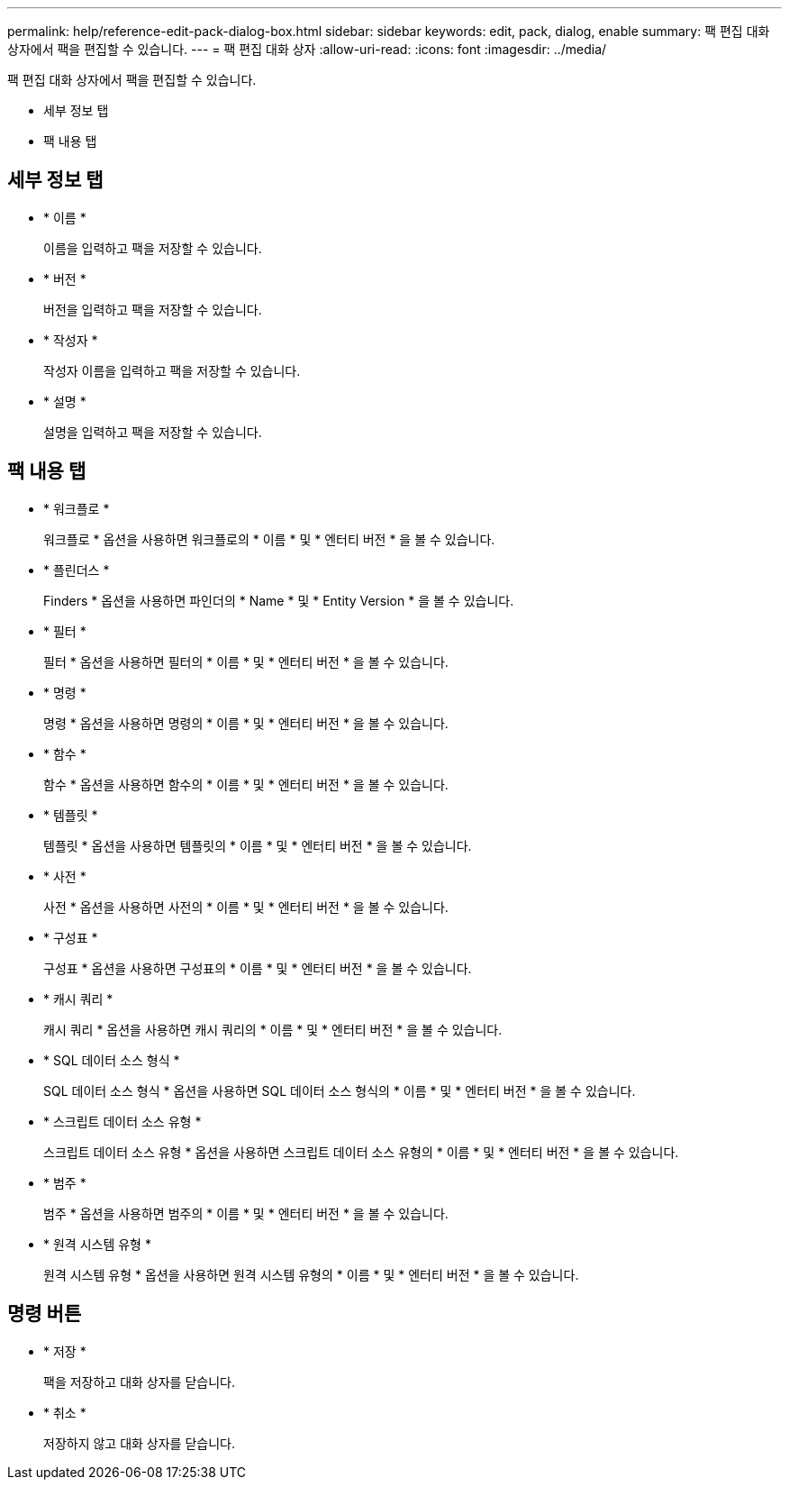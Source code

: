 ---
permalink: help/reference-edit-pack-dialog-box.html 
sidebar: sidebar 
keywords: edit, pack, dialog, enable 
summary: 팩 편집 대화 상자에서 팩을 편집할 수 있습니다. 
---
= 팩 편집 대화 상자
:allow-uri-read: 
:icons: font
:imagesdir: ../media/


[role="lead"]
팩 편집 대화 상자에서 팩을 편집할 수 있습니다.

* 세부 정보 탭
* 팩 내용 탭




== 세부 정보 탭

* * 이름 *
+
이름을 입력하고 팩을 저장할 수 있습니다.

* * 버전 *
+
버전을 입력하고 팩을 저장할 수 있습니다.

* * 작성자 *
+
작성자 이름을 입력하고 팩을 저장할 수 있습니다.

* * 설명 *
+
설명을 입력하고 팩을 저장할 수 있습니다.





== 팩 내용 탭

* * 워크플로 *
+
워크플로 * 옵션을 사용하면 워크플로의 * 이름 * 및 * 엔터티 버전 * 을 볼 수 있습니다.

* * 플린더스 *
+
Finders * 옵션을 사용하면 파인더의 * Name * 및 * Entity Version * 을 볼 수 있습니다.

* * 필터 *
+
필터 * 옵션을 사용하면 필터의 * 이름 * 및 * 엔터티 버전 * 을 볼 수 있습니다.

* * 명령 *
+
명령 * 옵션을 사용하면 명령의 * 이름 * 및 * 엔터티 버전 * 을 볼 수 있습니다.

* * 함수 *
+
함수 * 옵션을 사용하면 함수의 * 이름 * 및 * 엔터티 버전 * 을 볼 수 있습니다.

* * 템플릿 *
+
템플릿 * 옵션을 사용하면 템플릿의 * 이름 * 및 * 엔터티 버전 * 을 볼 수 있습니다.

* * 사전 *
+
사전 * 옵션을 사용하면 사전의 * 이름 * 및 * 엔터티 버전 * 을 볼 수 있습니다.

* * 구성표 *
+
구성표 * 옵션을 사용하면 구성표의 * 이름 * 및 * 엔터티 버전 * 을 볼 수 있습니다.

* * 캐시 쿼리 *
+
캐시 쿼리 * 옵션을 사용하면 캐시 쿼리의 * 이름 * 및 * 엔터티 버전 * 을 볼 수 있습니다.

* * SQL 데이터 소스 형식 *
+
SQL 데이터 소스 형식 * 옵션을 사용하면 SQL 데이터 소스 형식의 * 이름 * 및 * 엔터티 버전 * 을 볼 수 있습니다.

* * 스크립트 데이터 소스 유형 *
+
스크립트 데이터 소스 유형 * 옵션을 사용하면 스크립트 데이터 소스 유형의 * 이름 * 및 * 엔터티 버전 * 을 볼 수 있습니다.

* * 범주 *
+
범주 * 옵션을 사용하면 범주의 * 이름 * 및 * 엔터티 버전 * 을 볼 수 있습니다.

* * 원격 시스템 유형 *
+
원격 시스템 유형 * 옵션을 사용하면 원격 시스템 유형의 * 이름 * 및 * 엔터티 버전 * 을 볼 수 있습니다.





== 명령 버튼

* * 저장 *
+
팩을 저장하고 대화 상자를 닫습니다.

* * 취소 *
+
저장하지 않고 대화 상자를 닫습니다.


